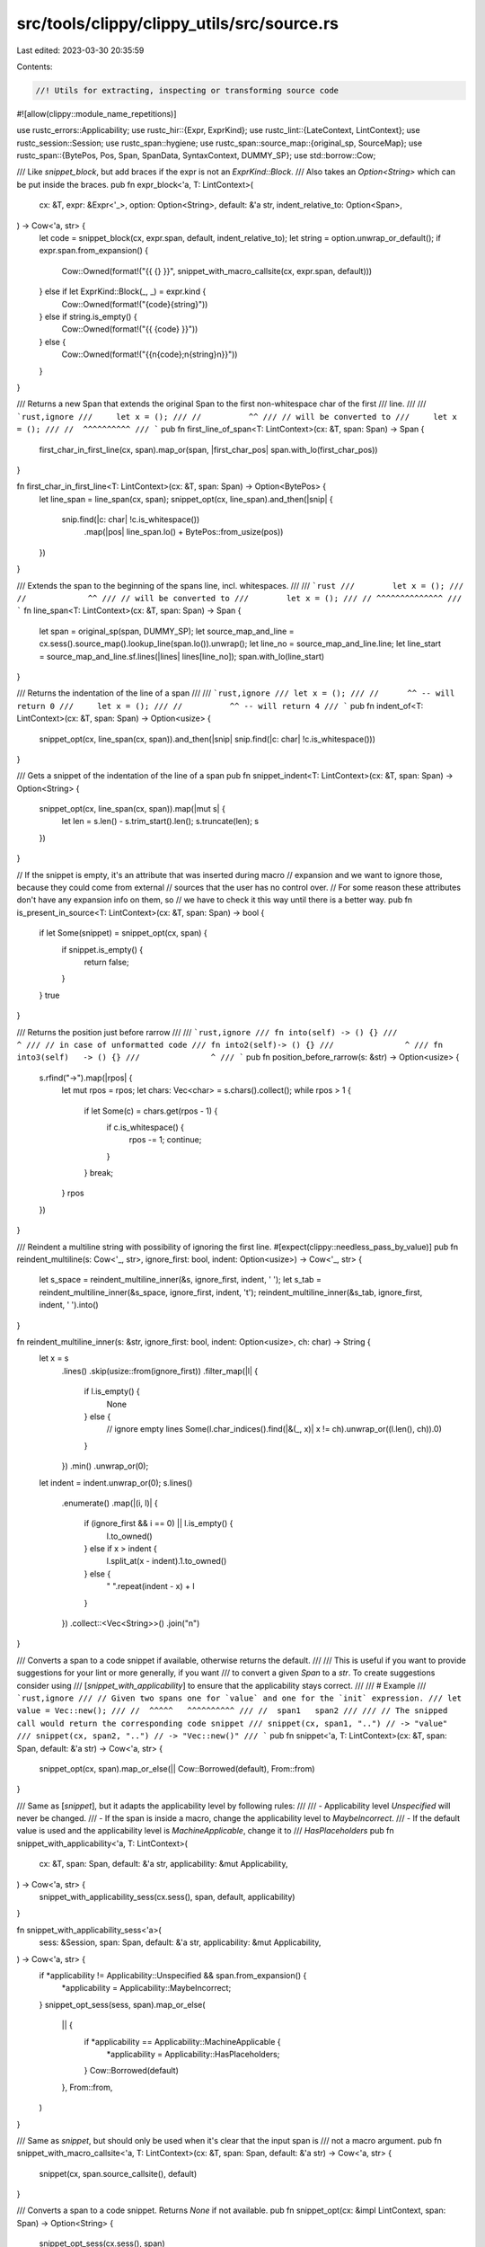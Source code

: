 src/tools/clippy/clippy_utils/src/source.rs
===========================================

Last edited: 2023-03-30 20:35:59

Contents:

.. code-block:: rs

    //! Utils for extracting, inspecting or transforming source code

#![allow(clippy::module_name_repetitions)]

use rustc_errors::Applicability;
use rustc_hir::{Expr, ExprKind};
use rustc_lint::{LateContext, LintContext};
use rustc_session::Session;
use rustc_span::hygiene;
use rustc_span::source_map::{original_sp, SourceMap};
use rustc_span::{BytePos, Pos, Span, SpanData, SyntaxContext, DUMMY_SP};
use std::borrow::Cow;

/// Like `snippet_block`, but add braces if the expr is not an `ExprKind::Block`.
/// Also takes an `Option<String>` which can be put inside the braces.
pub fn expr_block<'a, T: LintContext>(
    cx: &T,
    expr: &Expr<'_>,
    option: Option<String>,
    default: &'a str,
    indent_relative_to: Option<Span>,
) -> Cow<'a, str> {
    let code = snippet_block(cx, expr.span, default, indent_relative_to);
    let string = option.unwrap_or_default();
    if expr.span.from_expansion() {
        Cow::Owned(format!("{{ {} }}", snippet_with_macro_callsite(cx, expr.span, default)))
    } else if let ExprKind::Block(_, _) = expr.kind {
        Cow::Owned(format!("{code}{string}"))
    } else if string.is_empty() {
        Cow::Owned(format!("{{ {code} }}"))
    } else {
        Cow::Owned(format!("{{\n{code};\n{string}\n}}"))
    }
}

/// Returns a new Span that extends the original Span to the first non-whitespace char of the first
/// line.
///
/// ```rust,ignore
///     let x = ();
/// //          ^^
/// // will be converted to
///     let x = ();
/// //  ^^^^^^^^^^
/// ```
pub fn first_line_of_span<T: LintContext>(cx: &T, span: Span) -> Span {
    first_char_in_first_line(cx, span).map_or(span, |first_char_pos| span.with_lo(first_char_pos))
}

fn first_char_in_first_line<T: LintContext>(cx: &T, span: Span) -> Option<BytePos> {
    let line_span = line_span(cx, span);
    snippet_opt(cx, line_span).and_then(|snip| {
        snip.find(|c: char| !c.is_whitespace())
            .map(|pos| line_span.lo() + BytePos::from_usize(pos))
    })
}

/// Extends the span to the beginning of the spans line, incl. whitespaces.
///
/// ```rust
///        let x = ();
/// //             ^^
/// // will be converted to
///        let x = ();
/// // ^^^^^^^^^^^^^^
/// ```
fn line_span<T: LintContext>(cx: &T, span: Span) -> Span {
    let span = original_sp(span, DUMMY_SP);
    let source_map_and_line = cx.sess().source_map().lookup_line(span.lo()).unwrap();
    let line_no = source_map_and_line.line;
    let line_start = source_map_and_line.sf.lines(|lines| lines[line_no]);
    span.with_lo(line_start)
}

/// Returns the indentation of the line of a span
///
/// ```rust,ignore
/// let x = ();
/// //      ^^ -- will return 0
///     let x = ();
/// //          ^^ -- will return 4
/// ```
pub fn indent_of<T: LintContext>(cx: &T, span: Span) -> Option<usize> {
    snippet_opt(cx, line_span(cx, span)).and_then(|snip| snip.find(|c: char| !c.is_whitespace()))
}

/// Gets a snippet of the indentation of the line of a span
pub fn snippet_indent<T: LintContext>(cx: &T, span: Span) -> Option<String> {
    snippet_opt(cx, line_span(cx, span)).map(|mut s| {
        let len = s.len() - s.trim_start().len();
        s.truncate(len);
        s
    })
}

// If the snippet is empty, it's an attribute that was inserted during macro
// expansion and we want to ignore those, because they could come from external
// sources that the user has no control over.
// For some reason these attributes don't have any expansion info on them, so
// we have to check it this way until there is a better way.
pub fn is_present_in_source<T: LintContext>(cx: &T, span: Span) -> bool {
    if let Some(snippet) = snippet_opt(cx, span) {
        if snippet.is_empty() {
            return false;
        }
    }
    true
}

/// Returns the position just before rarrow
///
/// ```rust,ignore
/// fn into(self) -> () {}
///              ^
/// // in case of unformatted code
/// fn into2(self)-> () {}
///               ^
/// fn into3(self)   -> () {}
///               ^
/// ```
pub fn position_before_rarrow(s: &str) -> Option<usize> {
    s.rfind("->").map(|rpos| {
        let mut rpos = rpos;
        let chars: Vec<char> = s.chars().collect();
        while rpos > 1 {
            if let Some(c) = chars.get(rpos - 1) {
                if c.is_whitespace() {
                    rpos -= 1;
                    continue;
                }
            }
            break;
        }
        rpos
    })
}

/// Reindent a multiline string with possibility of ignoring the first line.
#[expect(clippy::needless_pass_by_value)]
pub fn reindent_multiline(s: Cow<'_, str>, ignore_first: bool, indent: Option<usize>) -> Cow<'_, str> {
    let s_space = reindent_multiline_inner(&s, ignore_first, indent, ' ');
    let s_tab = reindent_multiline_inner(&s_space, ignore_first, indent, '\t');
    reindent_multiline_inner(&s_tab, ignore_first, indent, ' ').into()
}

fn reindent_multiline_inner(s: &str, ignore_first: bool, indent: Option<usize>, ch: char) -> String {
    let x = s
        .lines()
        .skip(usize::from(ignore_first))
        .filter_map(|l| {
            if l.is_empty() {
                None
            } else {
                // ignore empty lines
                Some(l.char_indices().find(|&(_, x)| x != ch).unwrap_or((l.len(), ch)).0)
            }
        })
        .min()
        .unwrap_or(0);
    let indent = indent.unwrap_or(0);
    s.lines()
        .enumerate()
        .map(|(i, l)| {
            if (ignore_first && i == 0) || l.is_empty() {
                l.to_owned()
            } else if x > indent {
                l.split_at(x - indent).1.to_owned()
            } else {
                " ".repeat(indent - x) + l
            }
        })
        .collect::<Vec<String>>()
        .join("\n")
}

/// Converts a span to a code snippet if available, otherwise returns the default.
///
/// This is useful if you want to provide suggestions for your lint or more generally, if you want
/// to convert a given `Span` to a `str`. To create suggestions consider using
/// [`snippet_with_applicability`] to ensure that the applicability stays correct.
///
/// # Example
/// ```rust,ignore
/// // Given two spans one for `value` and one for the `init` expression.
/// let value = Vec::new();
/// //  ^^^^^   ^^^^^^^^^^
/// //  span1   span2
///
/// // The snipped call would return the corresponding code snippet
/// snippet(cx, span1, "..") // -> "value"
/// snippet(cx, span2, "..") // -> "Vec::new()"
/// ```
pub fn snippet<'a, T: LintContext>(cx: &T, span: Span, default: &'a str) -> Cow<'a, str> {
    snippet_opt(cx, span).map_or_else(|| Cow::Borrowed(default), From::from)
}

/// Same as [`snippet`], but it adapts the applicability level by following rules:
///
/// - Applicability level `Unspecified` will never be changed.
/// - If the span is inside a macro, change the applicability level to `MaybeIncorrect`.
/// - If the default value is used and the applicability level is `MachineApplicable`, change it to
/// `HasPlaceholders`
pub fn snippet_with_applicability<'a, T: LintContext>(
    cx: &T,
    span: Span,
    default: &'a str,
    applicability: &mut Applicability,
) -> Cow<'a, str> {
    snippet_with_applicability_sess(cx.sess(), span, default, applicability)
}

fn snippet_with_applicability_sess<'a>(
    sess: &Session,
    span: Span,
    default: &'a str,
    applicability: &mut Applicability,
) -> Cow<'a, str> {
    if *applicability != Applicability::Unspecified && span.from_expansion() {
        *applicability = Applicability::MaybeIncorrect;
    }
    snippet_opt_sess(sess, span).map_or_else(
        || {
            if *applicability == Applicability::MachineApplicable {
                *applicability = Applicability::HasPlaceholders;
            }
            Cow::Borrowed(default)
        },
        From::from,
    )
}

/// Same as `snippet`, but should only be used when it's clear that the input span is
/// not a macro argument.
pub fn snippet_with_macro_callsite<'a, T: LintContext>(cx: &T, span: Span, default: &'a str) -> Cow<'a, str> {
    snippet(cx, span.source_callsite(), default)
}

/// Converts a span to a code snippet. Returns `None` if not available.
pub fn snippet_opt(cx: &impl LintContext, span: Span) -> Option<String> {
    snippet_opt_sess(cx.sess(), span)
}

fn snippet_opt_sess(sess: &Session, span: Span) -> Option<String> {
    sess.source_map().span_to_snippet(span).ok()
}

/// Converts a span (from a block) to a code snippet if available, otherwise use default.
///
/// This trims the code of indentation, except for the first line. Use it for blocks or block-like
/// things which need to be printed as such.
///
/// The `indent_relative_to` arg can be used, to provide a span, where the indentation of the
/// resulting snippet of the given span.
///
/// # Example
///
/// ```rust,ignore
/// snippet_block(cx, block.span, "..", None)
/// // where, `block` is the block of the if expr
///     if x {
///         y;
///     }
/// // will return the snippet
/// {
///     y;
/// }
/// ```
///
/// ```rust,ignore
/// snippet_block(cx, block.span, "..", Some(if_expr.span))
/// // where, `block` is the block of the if expr
///     if x {
///         y;
///     }
/// // will return the snippet
/// {
///         y;
///     } // aligned with `if`
/// ```
/// Note that the first line of the snippet always has 0 indentation.
pub fn snippet_block<'a, T: LintContext>(
    cx: &T,
    span: Span,
    default: &'a str,
    indent_relative_to: Option<Span>,
) -> Cow<'a, str> {
    let snip = snippet(cx, span, default);
    let indent = indent_relative_to.and_then(|s| indent_of(cx, s));
    reindent_multiline(snip, true, indent)
}

/// Same as `snippet_block`, but adapts the applicability level by the rules of
/// `snippet_with_applicability`.
pub fn snippet_block_with_applicability<'a>(
    cx: &impl LintContext,
    span: Span,
    default: &'a str,
    indent_relative_to: Option<Span>,
    applicability: &mut Applicability,
) -> Cow<'a, str> {
    let snip = snippet_with_applicability(cx, span, default, applicability);
    let indent = indent_relative_to.and_then(|s| indent_of(cx, s));
    reindent_multiline(snip, true, indent)
}

/// Same as `snippet_with_applicability`, but first walks the span up to the given context. This
/// will result in the macro call, rather then the expansion, if the span is from a child context.
/// If the span is not from a child context, it will be used directly instead.
///
/// e.g. Given the expression `&vec![]`, getting a snippet from the span for `vec![]` as a HIR node
/// would result in `box []`. If given the context of the address of expression, this function will
/// correctly get a snippet of `vec![]`.
///
/// This will also return whether or not the snippet is a macro call.
pub fn snippet_with_context<'a>(
    cx: &impl LintContext,
    span: Span,
    outer: SyntaxContext,
    default: &'a str,
    applicability: &mut Applicability,
) -> (Cow<'a, str>, bool) {
    snippet_with_context_sess(cx.sess(), span, outer, default, applicability)
}

fn snippet_with_context_sess<'a>(
    sess: &Session,
    span: Span,
    outer: SyntaxContext,
    default: &'a str,
    applicability: &mut Applicability,
) -> (Cow<'a, str>, bool) {
    let (span, is_macro_call) = walk_span_to_context(span, outer).map_or_else(
        || {
            // The span is from a macro argument, and the outer context is the macro using the argument
            if *applicability != Applicability::Unspecified {
                *applicability = Applicability::MaybeIncorrect;
            }
            // TODO: get the argument span.
            (span, false)
        },
        |outer_span| (outer_span, span.ctxt() != outer),
    );

    (
        snippet_with_applicability_sess(sess, span, default, applicability),
        is_macro_call,
    )
}

/// Walks the span up to the target context, thereby returning the macro call site if the span is
/// inside a macro expansion, or the original span if it is not. Note this will return `None` in the
/// case of the span being in a macro expansion, but the target context is from expanding a macro
/// argument.
///
/// Given the following
///
/// ```rust,ignore
/// macro_rules! m { ($e:expr) => { f($e) }; }
/// g(m!(0))
/// ```
///
/// If called with a span of the call to `f` and a context of the call to `g` this will return a
/// span containing `m!(0)`. However, if called with a span of the literal `0` this will give a span
/// containing `0` as the context is the same as the outer context.
///
/// This will traverse through multiple macro calls. Given the following:
///
/// ```rust,ignore
/// macro_rules! m { ($e:expr) => { n!($e, 0) }; }
/// macro_rules! n { ($e:expr, $f:expr) => { f($e, $f) }; }
/// g(m!(0))
/// ```
///
/// If called with a span of the call to `f` and a context of the call to `g` this will return a
/// span containing `m!(0)`.
pub fn walk_span_to_context(span: Span, outer: SyntaxContext) -> Option<Span> {
    let outer_span = hygiene::walk_chain(span, outer);
    (outer_span.ctxt() == outer).then_some(outer_span)
}

/// Removes block comments from the given `Vec` of lines.
///
/// # Examples
///
/// ```rust,ignore
/// without_block_comments(vec!["/*", "foo", "*/"]);
/// // => vec![]
///
/// without_block_comments(vec!["bar", "/*", "foo", "*/"]);
/// // => vec!["bar"]
/// ```
pub fn without_block_comments(lines: Vec<&str>) -> Vec<&str> {
    let mut without = vec![];

    let mut nest_level = 0;

    for line in lines {
        if line.contains("/*") {
            nest_level += 1;
            continue;
        } else if line.contains("*/") {
            nest_level -= 1;
            continue;
        }

        if nest_level == 0 {
            without.push(line);
        }
    }

    without
}

/// Trims the whitespace from the start and the end of the span.
pub fn trim_span(sm: &SourceMap, span: Span) -> Span {
    let data = span.data();
    let sf: &_ = &sm.lookup_source_file(data.lo);
    let Some(src) = sf.src.as_deref() else {
        return span;
    };
    let Some(snip) = &src.get((data.lo - sf.start_pos).to_usize()..(data.hi - sf.start_pos).to_usize()) else {
        return span;
    };
    let trim_start = snip.len() - snip.trim_start().len();
    let trim_end = snip.len() - snip.trim_end().len();
    SpanData {
        lo: data.lo + BytePos::from_usize(trim_start),
        hi: data.hi - BytePos::from_usize(trim_end),
        ctxt: data.ctxt,
        parent: data.parent,
    }
    .span()
}

/// Expand a span to include a preceding comma
/// ```rust,ignore
/// writeln!(o, "")   ->   writeln!(o, "")
///             ^^                   ^^^^
/// ```
pub fn expand_past_previous_comma(cx: &LateContext<'_>, span: Span) -> Span {
    let extended = cx.sess().source_map().span_extend_to_prev_char(span, ',', true);
    extended.with_lo(extended.lo() - BytePos(1))
}

#[cfg(test)]
mod test {
    use super::{reindent_multiline, without_block_comments};

    #[test]
    fn test_reindent_multiline_single_line() {
        assert_eq!("", reindent_multiline("".into(), false, None));
        assert_eq!("...", reindent_multiline("...".into(), false, None));
        assert_eq!("...", reindent_multiline("    ...".into(), false, None));
        assert_eq!("...", reindent_multiline("\t...".into(), false, None));
        assert_eq!("...", reindent_multiline("\t\t...".into(), false, None));
    }

    #[test]
    #[rustfmt::skip]
    fn test_reindent_multiline_block() {
        assert_eq!("\
    if x {
        y
    } else {
        z
    }", reindent_multiline("    if x {
            y
        } else {
            z
        }".into(), false, None));
        assert_eq!("\
    if x {
    \ty
    } else {
    \tz
    }", reindent_multiline("    if x {
        \ty
        } else {
        \tz
        }".into(), false, None));
    }

    #[test]
    #[rustfmt::skip]
    fn test_reindent_multiline_empty_line() {
        assert_eq!("\
    if x {
        y

    } else {
        z
    }", reindent_multiline("    if x {
            y

        } else {
            z
        }".into(), false, None));
    }

    #[test]
    #[rustfmt::skip]
    fn test_reindent_multiline_lines_deeper() {
        assert_eq!("\
        if x {
            y
        } else {
            z
        }", reindent_multiline("\
    if x {
        y
    } else {
        z
    }".into(), true, Some(8)));
    }

    #[test]
    fn test_without_block_comments_lines_without_block_comments() {
        let result = without_block_comments(vec!["/*", "", "*/"]);
        println!("result: {result:?}");
        assert!(result.is_empty());

        let result = without_block_comments(vec!["", "/*", "", "*/", "#[crate_type = \"lib\"]", "/*", "", "*/", ""]);
        assert_eq!(result, vec!["", "#[crate_type = \"lib\"]", ""]);

        let result = without_block_comments(vec!["/* rust", "", "*/"]);
        assert!(result.is_empty());

        let result = without_block_comments(vec!["/* one-line comment */"]);
        assert!(result.is_empty());

        let result = without_block_comments(vec!["/* nested", "/* multi-line", "comment", "*/", "test", "*/"]);
        assert!(result.is_empty());

        let result = without_block_comments(vec!["/* nested /* inline /* comment */ test */ */"]);
        assert!(result.is_empty());

        let result = without_block_comments(vec!["foo", "bar", "baz"]);
        assert_eq!(result, vec!["foo", "bar", "baz"]);
    }
}


